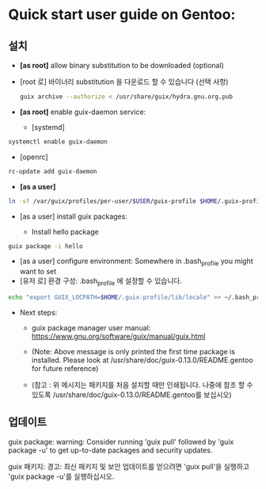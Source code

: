 
* Quick start user guide on Gentoo:

** 설치
   + *[as root]* allow binary substitution to be downloaded (optional)

   + [root 로] 바이너리 substitution 을 다운로드 할 수 있습니다 (선택 사항)

     #+BEGIN_SRC sh
  guix archive --authorize < /usr/share/guix/hydra.gnu.org.pub
     #+END_SRC

   + *[as root]* enable guix-daemon service:
     - [systemd]
   #+BEGIN_SRC sh
systemctl enable guix-daemon
   #+END_SRC

   + [openrc]  
   #+BEGIN_SRC sh
rc-update add guix-daemon
   #+END_SRC

   + *[as a user]*
   #+BEGIN_SRC sh
ln -sf /var/guix/profiles/per-user/$USER/guix-profile $HOME/.guix-profile
   #+END_SRC

   + [as a user] install guix packages:

     + Install hello package
   #+BEGIN_SRC sh
guix package -i hello
   #+END_SRC

   + [as a user] configure environment: Somewhere in .bash_profile you might want to set
   + [유저 로] 환경 구성: .bash_profile 에 설정할 수 있습니다.
   #+BEGIN_SRC sh
echo "export GUIX_LOCPATH=$HOME/.guix-profile/lib/locale" >> ~/.bash_profile
   #+END_SRC

   + Next steps:

     + guix package manager user manual:  https://www.gnu.org/software/guix/manual/guix.html

     + (Note: Above message is only printed the first time package is installed. Please look at /usr/share/doc/guix-0.13.0/README.gentoo for future reference)

     + (참고 : 위 메시지는 패키지를 처음 설치할 때만 인쇄됩니다. 나중에 참조 할 수 있도록 /usr/share/doc/guix-0.13.0/README.gentoo를 보십시오)


** 업데이트
guix package: warning: Consider running 'guix pull' followed by 'guix package -u' to get up-to-date packages and security updates.

guix 패키지: 경고: 최신 패키지 및 보안 업데이트를 얻으려면 'guix pull'을 실행하고 'guix package -u'를 실행하십시오.

